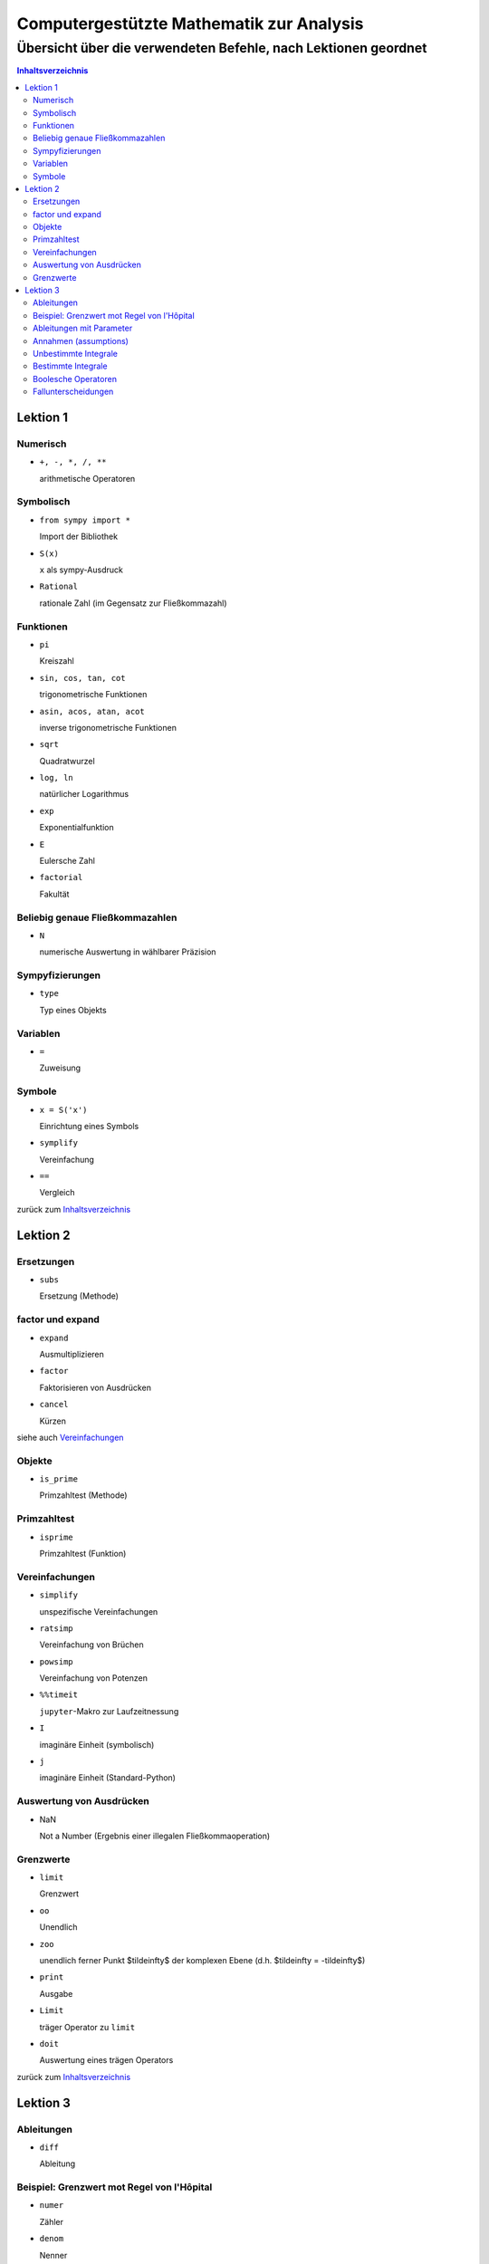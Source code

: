 .. -*- coding: utf-8 -*-

=========================================
Computergestützte Mathematik zur Analysis
=========================================

-------------------------------------------------------------------
Übersicht über die verwendeten Befehle, nach Lektionen geordnet
-------------------------------------------------------------------

.. contents:: Inhaltsverzeichnis

Lektion 1
*********

Numerisch
==========

+     ``+, -, *, /, **``

      arithmetische Operatoren


Symbolisch
==========

+     ``from sympy import *``

      Import der Bibliothek

*     ``S(x)``

      ``x`` als sympy-Ausdruck

+     ``Rational``
	    
      rationale Zahl (im Gegensatz zur Fließkommazahl)

Funktionen
==========

+     ``pi``

      Kreiszahl

+     ``sin, cos, tan, cot``

      trigonometrische Funktionen

+     ``asin, acos, atan, acot``

      inverse trigonometrische Funktionen

+     ``sqrt``

      Quadratwurzel

+     ``log, ln``

      natürlicher Logarithmus

+     ``exp``

      Exponentialfunktion

+     ``E``

      Eulersche Zahl

+     ``factorial``

      Fakultät

Beliebig genaue Fließkommazahlen
================================

+   ``N`` 

    numerische Auswertung in wählbarer Präzision


Sympyfizierungen
================

+   ``type``

    Typ eines Objekts

Variablen
=========

+   ``=``

    Zuweisung

Symbole
=======

+   ``x = S('x')``

    Einrichtung eines Symbols



+   ``symplify``

    Vereinfachung

+   ``==``

    Vergleich 


zurück zum Inhaltsverzeichnis_


Lektion 2
*********

Ersetzungen
===========

+   ``subs``

    Ersetzung (Methode)

factor und expand
=================

+   ``expand``

    Ausmultiplizieren

+   ``factor``

    Faktorisieren von Ausdrücken

+   ``cancel``

    Kürzen 

siehe auch Vereinfachungen_


Objekte
=======

+   ``is_prime``

    Primzahltest (Methode)


Primzahltest
============

+   ``isprime``

    Primzahltest (Funktion)

Vereinfachungen
===============

+   ``simplify``

    unspezifische Vereinfachungen

+   ``ratsimp``

    Vereinfachung von Brüchen

+   ``powsimp``

    Vereinfachung von Potenzen

+   ``%%timeit``

    ``jupyter``-Makro zur Laufzeitnessung

+   ``I``

    imaginäre Einheit (symbolisch)

+   ``j``

    imaginäre Einheit (Standard-Python)



Auswertung von Ausdrücken
=========================

+   NaN

    Not a Number (Ergebnis einer illegalen Fließkommaoperation)

Grenzwerte
==========

+   ``limit``

    Grenzwert

+   ``oo``

    Unendlich

+   ``zoo``

    unendlich ferner Punkt $\tilde\infty$ der komplexen Ebene (d.h. $\tilde\infty = -\tilde\infty$)

+   ``print``

    Ausgabe

+   ``Limit``

    träger Operator zu ``limit``

+   ``doit``

    Auswertung eines trägen Operators

zurück zum Inhaltsverzeichnis_

Lektion 3
*********

Ableitungen
===========

+   ``diff``

    Ableitung

Beispiel: Grenzwert mot Regel von l'Hôpital
===========================================

+   ``numer``

    Zähler

+   ``denom``

    Nenner

Ableitungen mit Parameter
=========================

+   ``collect``

    Ausklammern gemeinsamer Faktoren


Annahmen (assumptions)
======================

+   ``Symbol(x, real=True)``
        
    das Symbol wird als reell vereinbart

    Andere Annahmen: ``positive``, ``ǹegative``, ``integer``, ``even``, ``odd``

+   ``_assumptions``

    die zu einem Objekt vereinbarten Annahmen (Attribut eines Objekts)

Unbestimmte Integrale
=====================

+   ``Integral``

    Integral (träger Operator)

Bestimmte Integrale
===================

+   ``n``

    numerische Auswertung (Methode)

Boolesche Operatoren
====================

+   ``==``, ``!=``

    Test auf Gleichheit bzw. Ungleichheit

+   ``>``, ``>=``, ``<``, ``<=``

    Größenvergleich

+   ``True``, ``False``

    Wahrheitswerte

+   ``&``, ``|``, ``~``

    Operatoren "und", "oder" bzw. "nicht" bei Anwendung auf Symbole (für Wahrheitswerte gibt es noch ``and``, ``or`` und ``not``

Fallunterscheidungen
====================

+   ``Piecewise``

    Fallunterscheidung 

zurück zum Inhaltsverzeichnis_

.. Verwandlung in html:  pandoc -s -o befehle.html --toc befehle.rst 



